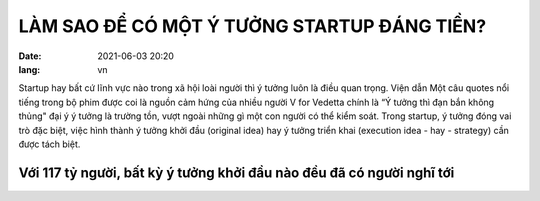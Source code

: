 LÀM SAO ĐỂ CÓ MỘT Ý TƯỞNG STARTUP ĐÁNG TIỀN?
=============================================
:date: 2021-06-03 20:20
:lang: vn

Startup hay bất cứ lĩnh vực nào trong xã hội loài người thì ý tưởng luôn là điều quan trọng. Viện dẫn Một câu quotes nổi tiếng trong bộ phim được coi là nguồn cảm hứng của nhiều người V for Vedetta chính là “Ý tưởng thì đạn bắn không thủng" đại ý ý tưởng là trường tồn, vượt ngoài những gì một con người có thể kiểm soát. 
Trong startup, ý tưởng đóng vai trò đặc biệt, việc hình thành ý tưởng khởi đầu (original idea) hay ý tưởng triển khai (execution idea - hay - strategy) cần được tách biệt. 

Với 117 tỷ người, bất kỳ ý tưởng khởi đầu nào đều đã có người nghĩ tới
-----------------------------------------------------------------------